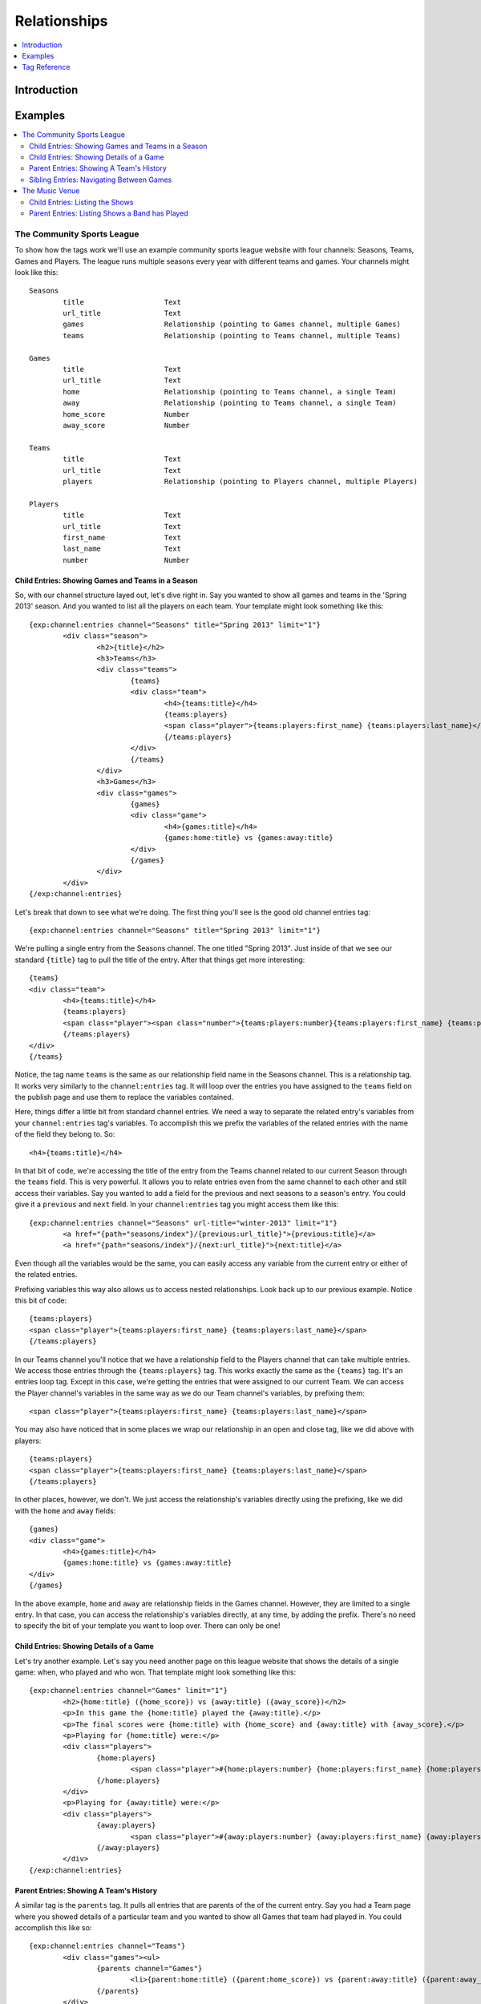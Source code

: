#############
Relationships
#############

.. contents::
   :local:
   :depth: 1

************
Introduction
************



********
Examples
********

.. contents::
   :local:
   :depth: 2

The Community Sports League
===========================

To show how the tags work we'll use an example community sports league website
with four channels: Seasons, Teams, Games and Players.  The league runs
multiple seasons every year with different teams and games.  Your channels
might look like this::

	Seasons
		title			Text 
		url_title		Text 
		games			Relationship (pointing to Games channel, multiple Games)
		teams			Relationship (pointing to Teams channel, multiple Teams)

	Games
		title			Text	
		url_title		Text	
		home			Relationship (pointing to Teams channel, a single Team)
		away			Relationship (pointing to Teams channel, a single Team)
		home_score		Number
		away_score		Number

	Teams
		title			Text
		url_title		Text
		players			Relationship (pointing to Players channel, multiple Players)

	Players
		title			Text
		url_title		Text
		first_name		Text
		last_name		Text
		number			Number

Child Entries: Showing Games and Teams in a Season
--------------------------------------------------

So, with our channel structure layed out, let's dive right in.  Say you wanted
to show all games and teams in the 'Spring 2013' season.  And you wanted to
list all the players on each team.  Your template might look something like
this::

	{exp:channel:entries channel="Seasons" title="Spring 2013" limit="1"}
		<div class="season">
			<h2>{title}</h2>
			<h3>Teams</h3>
			<div class="teams">
				{teams}
				<div class="team">
					<h4>{teams:title}</h4>
					{teams:players}
					<span class="player">{teams:players:first_name} {teams:players:last_name}</span>
					{/teams:players}
				</div>
				{/teams}
			</div>
			<h3>Games</h3>
			<div class="games">
				{games}
				<div class="game">
					<h4>{games:title}</h4>
					{games:home:title} vs {games:away:title}
				</div>
				{/games}
			</div>
		</div>
	{/exp:channel:entries}

Let's break that down to see what we're doing.  The first thing you'll see is
the good old channel entries tag::

	{exp:channel:entries channel="Seasons" title="Spring 2013" limit="1"}	

We're pulling a single entry from the Seasons channel.  The one titled "Spring
2013".  Just inside of that we see our standard ``{title}`` tag to pull the
title of the entry.  After that things get more interesting::

	{teams}
	<div class="team">
		<h4>{teams:title}</h4>
		{teams:players}
		<span class="player"><span class="number">{teams:players:number}{teams:players:first_name} {teams:players:last_name}</span>
		{/teams:players}
	</div>
	{/teams}

Notice, the tag name ``teams`` is the same as our relationship field name in
the Seasons channel.  This is a relationship tag.  It works very similarly to
the ``channel:entries`` tag.  It will loop over the entries you have assigned
to the ``teams`` field on the publish page and use them to replace the
variables contained.  

Here, things differ a little bit from standard channel entries.  We need a way
to separate the related entry's variables from your ``channel:entries`` tag's
variables.  To accomplish this we prefix the variables of the related entries
with the name of the field they belong to.  So::

	<h4>{teams:title}</h4>

In that bit of code, we're accessing the title of the entry from the Teams
channel related to our current Season through the ``teams`` field.  This is
very powerful.  It allows you to relate entries even from the same channel to
each other and still access their variables.  Say you wanted to add a field for
the previous and next seasons to a season's entry.  You could give it a
``previous`` and ``next`` field.  In your ``channel:entries`` tag you might
access them like this::

	{exp:channel:entries channel="Seasons" url-title="winter-2013" limit="1"}
		<a href="{path="seasons/index"}/{previous:url_title}">{previous:title}</a>
		<a href="{path="seasons/index"}/{next:url_title}">{next:title}</a>

Even though all the variables would be the same, you can easily access any
variable from the current entry or either of the related entries.

Prefixing variables this way also allows us to access nested relationships.  Look
back up to our previous example.  Notice this bit of code::

	{teams:players}
	<span class="player">{teams:players:first_name} {teams:players:last_name}</span>
	{/teams:players}

In our Teams channel you'll notice that we have a relationship field to the
Players channel that can take multiple entries.  We access those entries
through the ``{teams:players}`` tag.  This works exactly the same as the
``{teams}`` tag.  It's an entries loop tag.  Except in this case, we're getting
the entries that were assigned to our current Team.  We can access the Player
channel's variables in the same way as we do our Team channel's variables, by
prefixing them::

	<span class="player">{teams:players:first_name} {teams:players:last_name}</span>

You may also have noticed that in some places we wrap our relationship in an
open and close tag, like we did above with players::

	{teams:players}
	<span class="player">{teams:players:first_name} {teams:players:last_name}</span>
	{/teams:players}

In other places, however, we don't.  We just access the relationship's
variables directly using the prefixing, like we did with the ``home`` and
``away`` fields::

	{games}
	<div class="game">
		<h4>{games:title}</h4>
		{games:home:title} vs {games:away:title}
	</div>
	{/games}

In the above example, ``home`` and ``away`` are relationship fields in the
Games channel.  However, they are limited to a single entry. In that case, you
can access the relationship's variables directly, at any time, by adding the
prefix. There's no need to specify the bit of your template you want to loop
over. There can only be one!

Child Entries: Showing Details of a Game
----------------------------------------

Let's try another example.  Let's say you need another page on this league
website that shows the details of a single game: when, who played and who
won.  That template might look something like this::

	{exp:channel:entries channel="Games" limit="1"}
		<h2>{home:title} ({home_score}) vs {away:title} ({away_score})</h2>
		<p>In this game the {home:title} played the {away:title}.</p>
		<p>The final scores were {home:title} with {home_score} and {away:title} with {away_score}.</p>
		<p>Playing for {home:title} were:</p>
		<div class="players">
			{home:players} 
				<span class="player">#{home:players:number} {home:players:first_name} {home:players:last_name}</span>
			{/home:players}
		</div>
		<p>Playing for {away:title} were:</p>
		<div class="players">
			{away:players} 
				<span class="player">#{away:players:number} {away:players:first_name} {away:players:last_name}</span>
			{/away:players}
		</div>
	{/exp:channel:entries}

Parent Entries: Showing A Team's History
----------------------------------------

A similar tag is the ``parents`` tag.  It pulls all entries that are parents of
the of the current entry.  Say you had a Team page where you showed details of
a particular team and you wanted to show all Games that team had played in.
You could accomplish this like so::

	{exp:channel:entries channel="Teams"}
		<div class="games"><ul>
			{parents channel="Games"}
				<li>{parent:home:title} ({parent:home_score}) vs {parent:away:title} ({parent:away_score})</li>
			{/parents}
		</div>
	{/exp:channel:entries}

The ``parents`` tag will pull all games in which the current team was either
the home or away team.  If you wanted to just pull home games, you could use
the ``field`` parameter to specify which relationship field from the parent
channel you wanted to examine::

	{exp:channel:entries channel="Teams"}
		<div class="games"><ul>
			{parents channel="Games" field="home"}
				<li>{parent:home:title} ({parent:home_score}) vs {parent:away:title} ({parent:away_score})</li>
			{/parents}
		</div>
	{/exp:channel:entries}

Sibling Entries: Navigating Between Games
-----------------------------------------

Let's try another example, with the same channel set up.  What if you wanted to
have a series of pages showing the details of a single game?  On these pages, 
you want to show a navigation section, showing other games from the current
season.  You could accomplish this by using ``channel:entries`` for the Seaons
channel and walking down to games.  But that would require an ``if`` tag to 
determine whether the game we're showing in navigation is the current game. An
easier way to accomplish this would be to use the ``siblings`` tag, like so::

	{exp:channel:entries channel="Games"}
		<div class="navigation"><ul>
			{siblings channel="Seasons" field="games"}
				<li>{sibling:title}	- {sibling:home:title} vs {sibling:away:title}</li>
			{/siblings}
		</ul></div>
	{/exp:channel:entries}
		
The ``siblings`` tag pulls all entries in the Games channel that are related to
the Seasons channel through the ``games`` field, except for the current one.
The current entry in the Games channel that the ``channel:entries`` tag has
pulled up must be related to the channel through the field given to the
siblings tag.  Otherwise it won't work.  

Notice, that when we are prefixing the variables inside the ``siblings`` loop
tag, we use the singular case of ``sibling``.  This is to remind you that
``siblings`` isn't just another relationship variable, but a special tag with a
special meaning.  

The Music Venue
===============

Another common case in which you might need Relationships is the Music Venue
website.  We'll assume this is a small venue that plays lots of local bands.
These bands probably return for many shows.  They also probably change pretty
frequently.  And it may be many of the same musicians moving between the bands
as they breakup, reform or trade musicians.  So we'll want three channels,
``Bands``, ``Musicians``, and ``Shows``.  Here's the layout::

	Musicians
		title			Text
		url_title		Text
		first_name		Text
		last_name		Text
		biography		Text
		instruments		Text

	Bands
		title			Text
		url_title		Text
		history			Text
		style			Text
		members			Relationship (to Musicians, multiple)

	Shows
		title			Text
		url_title		Text
		what			Text
		when			Date
		bands			Relationship (to Bands, multiple)	

We'll have built this layout in the channel administration section and then
assigned entries to the relationships after creating them.  We'll assume that's
all done for this example and just look at building the templates.

Child Entries: Listing the Shows
--------------------------------

Let's start simple.  The first thing you'll probably want to do is create a
listing of upcoming shows and the bands that are playing in them.  We'll assume
you set the entry to expire the date after the show, so we don't have to worry
about any date stuff.  Here's what that template might look like::
    	 	
	{exp:channel:entries channel="Shows"}
		<div class="show">
			<h2><a href="{path="shows/index"}/{url_title}">{title}</a></h2>
			<div class="show-body">
				<div class="what"><label>What</label>{what}</div>
				<div class="when"><label>When</label>{when}</div>
				<div class="who">
					<label>Who's playing?</label>
					{bands}
						<div class="band"><strong>{bands:title}</strong> {bands:style}</div>
					{/bands}
				</div>
			</div>
		</div>		
	{/exp:channel:entries}		  

Most of this should look pretty familiar to you if you're familiar with the
``channel:entries`` tag.  But notice this section::
	
	<div class="who">
		<label>Who's playing?</label>
		{bands}
			<div class="band"><strong>{bands:title}</strong> {bands:style}</div>
		{/bands}
	</div>

This section uses the relationships we build in our channel structure.  On the
publish page, we'll have attached the Bands that are going to playing this show
to the show's entry.  With the ``{bands}`` tag, we are now looping over those
bands.  For each band we attached we're displaying its name ``{bands:title}``
and what style of music they play ``{bands:style}``. Again, the namespacing of
relationships with the relationship tag name allows us to specify which title
we want, in this case, the band's.  

Parent Entries: Listing Shows a Band has Played
-----------------------------------------------

Now let's say we want a page for each band.  And on that page, we want to display
all the shows that band has played.  To do this, we'll need a parent tag::

	{exp:channel:entries channel="Bands" limit="1"}
		<div class="band">
			<h2>{title}</h2>
			<span class="style">{style}</span>
			<p>{history}</p>	
			<div class="members">
				{members}
					<div class="member">
						<a href="{path="musicians/index"}/{members:url_title}">{members:first_name} {members:last_name}</a>
					</div>
				{/members}
			</div>
			<div class="shows">
			<h3>Recent Shows</h3>
			{parents channel="Shows" field="bands"}
				<div class="show">
					<strong>{parent:title}</strong>
					<div class="what">{parent:what}</div>
					<div class="when">{parent:when}</div>
				</div>
			{/parents}
			</div>
		</div>
	{/exp:channel:entries}

The part to notice here is this bit::

	<div class="shows">
	<h3>Recent Shows</h3>
	{parents channel="Shows" field="bands"}
		<div class="show">
			<strong>{parent:title}</strong>
			<div class="what">{parent:what}</div>
			<div class="when">{parent:when}</div>
		</div>
	{/parents}
	</div>

Here, we use the ``{parents}`` tag to access this band's parent
entries in the Shows channel. It will cycle through each show that
has this particular Band entry as a child through the ``bands`` field and
display this part of the template for that Show entry::
 
	<div class="show">
		<strong>{parent:title}</strong>
		<div class="what">{parent:what}</div>
		<div class="when">{parent:when}</div>
	</div>

Notice that when we're namespacing the Show's variables, we use ``parent``
instead of ``parents``.  

*************
Tag Reference
*************

.. contents::
   :local:
   :depth: 1

Accessing Children
==================

.. contents::
   :local:
   :depth: 2

Usage: Multiple Related Entries 
-------------------------------

Given the following channel layout::

	ParentChannel
		title
		url_title
		field1					Text
		field2					Text
		relationship_field		Relationship (ChildChannel, Multiple)


	ChildChannel
		title
		url_title
		field1					Text
		field2					Text

You would access the child entries in your template using the following syntax::

	{exp:channel:entries channel="ParentChannel"}
		{title} - {field1} - {field2}
		{relationship_field}
			{relationship_field:title}
			{relationship_field:field1}
			{relationship_field:field2}
		{/relationship_field}
	{/exp:channel:entries}

The section of the template that belongs to the ``relationship_field``::

	{relationship_field}
		{relationship_field:title}
		{relationship_field:field1}
		{relationship_field:field2}
	{/relationship_field}

Will be looped over.  It acts very similarly to a ``channel:entries`` tag.

Usage: Single Related Entries
-----------------------------

Given the following channel layout, where ``relationship_field`` is limited to taking a single child entry::

	ParentChannel
		title
		url_title
		field1					Text
		field2					Text
		relationship_field		Relationship (ChildChannel, Single)


	ChildChannel
		title
		url_title
		field1					Text
		field2					Text

You would access the child entry in your tempalte using the following syntax::


	{exp:channel:entries channel="ParentChannel"}
		{title} - {field1} - {field2}
		{relationship_field:title}
		{relationship_field:field1}
		{relationship_field:field2}
	{/exp:channel:entries}

No looping occurs.  

Parameters
----------

.. contents::
   :local:
   :depth: 1

Limit
+++++

You can use the limit parameter on any looping relationship tag in order to limit
the number of results returned from the tag.  Given the following channel structure::

	ParentChannel
		title
		url_title
		field1					Text
		field2					Text
		relationship_field		Relationship (ChildChannel, Multiple)


	ChildChannel
		title
		url_title
		field1					Text
		field2					Text

Then you could use the following code::

	{relationship_field limit="5"}
		{relationship_field:title}
		{relationship_field:field1}
		{relationship_field:field2}
	{/relationship_field}

To only grab the first 5 entries that are attached to the current entry in
``ParentChannel`` through the ``relationship_field``.

Accessing Siblings
==================

.. contents::
   :local:
   :depth: 2

Usage
-----

Given the following channel layout::

	ParentChannel
		title
		url_title
		field1					Text
		field2					Text
		relationship_field		Relationship (ChildChannel, Multiple)


	ChildChannel
		title
		url_title
		field1					Text
		field2					Text

You can access siblings of the current entry in ``channel:entries`` tag
using the following syntax::

	{exp:channel:entries channel="ChildChannel"}
		{siblings channel="ParentChannel" field="relationship_field"}
			{sibling:title} - {sibling:field1} - {sibling:field2}
		{/siblings}
	{/exp:channel:entries}

Parameters
----------

.. contents::
   :local:
   :depth: 1

channel
+++++++

Since an entry can have multiple parent entries, we need to specify which
channel should be considered the parent when pulling an entry's siblings.  To
this, use the channel parameter::

    {siblings channel="ParentChannel"}

This will declare that we are looking for siblings of the current entry using
``ParentChannel`` as the parent.  In some cases, ``ParentChannel`` will have
multiple fields that relate to ``ChildChannel``.  In that case, you may also
need to specify which field you want the siblings from.  To accomplish this,
use the ``field=""`` parameter.

field
+++++

Use the ``field`` parameter to specify which field in the parent entry we should
be pulling the siblings from.  Since an entry can have more than a single field
relate to the same channel, this can be extremely useful.  The syntax is::

    {siblings field="relationship_field"}


parent_id
+++++++++

The ``parent_id`` parameter allows you to specify which parent entry you wish to
pull the siblings from.  It takes an entry id and uses that to filter the parent
entries when checking for siblings.  The syntax is::

    {siblings parent_id="2"}


limit
+++++

The ``limit`` parameter allows you to limit the number of entries returned by the
siblings tag.  The syntax is::

    {siblings limit="5"}

Accessing Parents
=================

.. contents::
   :local:
   :depth: 2

Usage
-----

Given the following channel layout::

	ParentChannel
		title
		url_title
		field1					Text
		field2					Text
		relationship_field		Relationship (ChildChannel, Multiple)


	ChildChannel
		title
		url_title
		field1					Text
		field2					Text

You can access the parents of the current entry in a ``channel:entries`` tag
using the following syntax::

	{exp:channel:entries channel="ChildChannel"}
		{parents channel="ParentChannel" field="relationship_field"}
			{parent:title} - {parent:field1} - {parent:field2}
		{/parents}
	{/exp:channel:entries}

Parameters
----------

.. contents::
   :local:
   :depth: 1

channel
+++++++

field
+++++

limit
+++++
